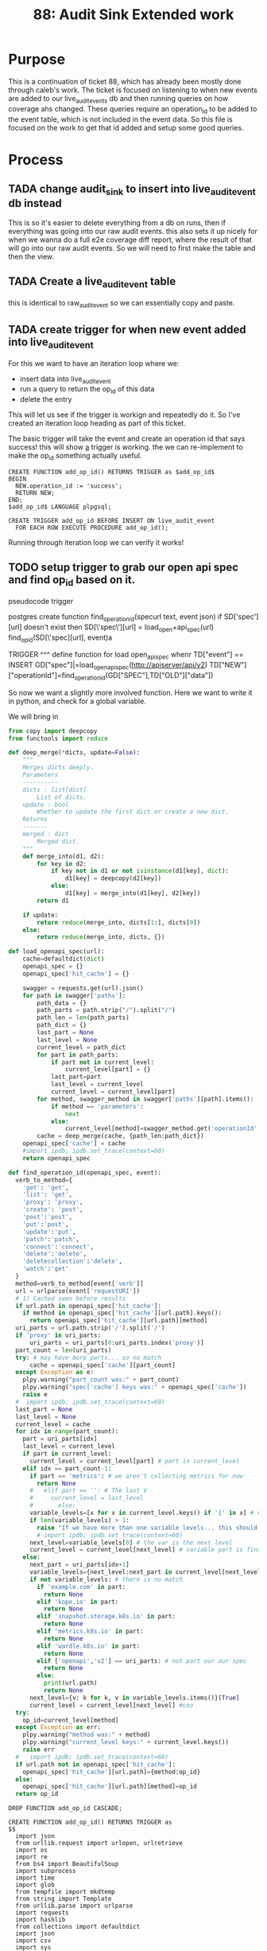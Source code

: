 #+TITLE: 88: Audit Sink Extended work
#+TODO: TODO IN-PROGRESS BLOCKED | TADA

* Purpose
This is a continuation of ticket 88, which has already been mostly done through caleb's work.  The ticket is focused on listening to when new events are added to our live_audit_events db and then running queries on how coverage ahs changed.  These queries require an operation_id to be added to the event table, which is not included in the event data.  So this file is focused on the work to get that id added and setup some good queries.

* Process
** TADA change audit_sink to insert into live_audit_event db instead
   CLOSED: [2019-11-09 Sat 02:02]
   This is so it's easier to delete everything from a db on runs, then if everything was going into our raw audit events.
   this also sets it up nicely for when we wanna do a full e2e coverage diff report, where the result of that will go into our raw audit events.
   So we will need to first make the table and then the view.
** TADA Create a live_audit_event table
   CLOSED: [2019-11-09 Sat 02:03]
   this is identical to raw_audit_event so we can essentially copy and paste.
** TADA create trigger for when new event added into live_audit_event
   CLOSED: [2019-11-09 Sat 02:52]
   For this we want to have an iteration loop where we:
   - insert data into live_audit_event
   - run a query to return the op_id of this data
   - delete the entry
   This will let us see if the trigger is workign and repeatedly do it.  So I've created an iteration loop heading as part of this ticket.
   
   The basic trigger will take the event and create an operation id that says success!  this will show _a_ trigger is working.  the we can re-implement to make the op_id something actually useful.
   
   #+begin_src sql-mode :results silent
     CREATE FUNCTION add_op_id() RETURNS TRIGGER as $add_op_id$
     BEGIN
       NEW.operation_id := 'success';
       RETURN NEW;
     END;
     $add_op_id$ LANGUAGE plpgsql;
   #+end_src
   
   #+begin_src sql-mode :results silent
     CREATE TRIGGER add_op_id BEFORE INSERT ON live_audit_event
       FOR EACH ROW EXECUTE PROCEDURE add_op_id();
   #+end_src
   
   Running through iteration loop we can verify it works!

** TODO setup trigger to grab our open api spec and find op_id based on it.
   pseudocode trigger
   #+begin_example python
postgres create function find_operation_id(specurl text, event json)
  if SD['spec'][url] doesn't exist then
    SD[\'spec\'][url] = load_open+api_spec(url)
   find_op_id(SD[\'spec][url], event)a


  TRIGGER
  ^^^
  define function for load open_apispec
  <<load_open_apisspec>>
  <<find_operation_id>>
  whenr TD["event"] == INSERT
  GD["spec"]|=load_open_apispec(http://apiserver/api/v2)
  TD["NEW"]["operationId"]=find_operation_id(GD["SPEC"],TD["OLD"]["data"])
   
   #+end_example
   So now we want a slightly more involved function.  Here we want to write it in python, and check for a global variable.
   
   We will bring in 
#+NAME: deep_merge
#+BEGIN_SRC python :tangle no
  from copy import deepcopy
  from functools import reduce

  def deep_merge(*dicts, update=False):
      """
      Merges dicts deeply.
      Parameters
      ----------
      dicts : list[dict]
          List of dicts.
      update : bool
          Whether to update the first dict or create a new dict.
      Returns
      -------
      merged : dict
          Merged dict.
      """
      def merge_into(d1, d2):
          for key in d2:
              if key not in d1 or not isinstance(d1[key], dict):
                  d1[key] = deepcopy(d2[key])
              else:
                  d1[key] = merge_into(d1[key], d2[key])
          return d1

      if update:
          return reduce(merge_into, dicts[1:], dicts[0])
      else:
          return reduce(merge_into, dicts, {})
#+END_SRC

   
#+NAME: load_openapi_spec
#+BEGIN_SRC python :tangle no
  def load_openapi_spec(url):
      cache=defaultdict(dict)
      openapi_spec = {}
      openapi_spec['hit_cache'] = {}

      swagger = requests.get(url).json()
      for path in swagger['paths']:
          path_data = {}
          path_parts = path.strip("/").split("/")
          path_len = len(path_parts)
          path_dict = {}
          last_part = None
          last_level = None
          current_level = path_dict
          for part in path_parts:
              if part not in current_level:
                  current_level[part] = {}
              last_part=part
              last_level = current_level
              current_level = current_level[part]
          for method, swagger_method in swagger['paths'][path].items():
              if method == 'parameters':
                  next
              else:
                  current_level[method]=swagger_method.get('operationId', '')
          cache = deep_merge(cache, {path_len:path_dict})
      openapi_spec['cache'] = cache
      #import ipdb; ipdb.set_trace(context=60)
      return openapi_spec
#+END_SRC
#+NAME: find_operation_id
#+BEGIN_SRC python :tangle no
  def find_operation_id(openapi_spec, event):
    verb_to_method={
      'get': 'get',
      'list': 'get',
      'proxy': 'proxy',
      'create': 'post',
      'post':'post',
      'put':'post',
      'update':'put',
      'patch':'patch',
      'connect':'connect',
      'delete':'delete',
      'deletecollection':'delete',
      'watch':'get'
    }
    method=verb_to_method[event['verb']]
    url = urlparse(event['requestURI'])
    # 1) Cached seen before results
    if url.path in openapi_spec['hit_cache']:
      if method in openapi_spec['hit_cache'][url.path].keys():
        return openapi_spec['hit_cache'][url.path][method]
    uri_parts = url.path.strip('/').split('/')
    if 'proxy' in uri_parts:
        uri_parts = uri_parts[0:uri_parts.index('proxy')]
    part_count = len(uri_parts)
    try: # may have more parts... so no match
        cache = openapi_spec['cache'][part_count]
    except Exception as e:
      plpy.warning("part_count was:" + part_count)
      plpy.warning("spec['cache'] keys was:" + openapi_spec['cache'])
      raise e
    #  import ipdb; ipdb.set_trace(context=60)
    last_part = None
    last_level = None
    current_level = cache
    for idx in range(part_count):
      part = uri_parts[idx]
      last_level = current_level
      if part in current_level:
        current_level = current_level[part] # part in current_level
      elif idx == part_count-1:
        if part == 'metrics': # we aren't collecting metrics for now
          return None
        #   elif part == '': # The last V
        #     current_level = last_level
        #       else:
        variable_levels=[x for x in current_level.keys() if '{' in x] # vars at current(final) level?
        if len(variable_levels) > 1:
          raise "If we have more than one variable levels... this should never happen."
          # import ipdb; ipdb.set_trace(context=60)
        next_level=variable_levels[0] # the var is the next level
        current_level = current_level[next_level] # variable part is final part
      else:
        next_part = uri_parts[idx+1]
        variable_levels={next_level:next_part in current_level[next_level].keys() for next_level in [x for x in current_level.keys() if '{' in x]}  
        if not variable_levels: # there is no match
          if 'example.com' in part:
            return None
          elif 'kope.io' in part:
            return None
          elif 'snapshot.storage.k8s.io' in part:
            return None
          elif 'metrics.k8s.io' in part:
            return None
          elif 'wardle.k8s.io' in part:
            return None
          elif ['openapi','v2'] == uri_parts: # not part our our spec
            return None
          else:
            print(url.path)
            return None
        next_level={v: k for k, v in variable_levels.items()}[True]
        current_level = current_level[next_level] #coo
    try:
      op_id=current_level[method]
    except Exception as err:
      plpy.warning("method was:" + method)
      plpy.warning("current_level keys:" + current_level.keys())
      raise err
    #   import ipdb; ipdb.set_trace(context=60)
    if url.path not in openapi_spec['hit_cache']:
      openapi_spec['hit_cache'][url.path]={method:op_id}
    else:
      openapi_spec['hit_cache'][url.path][method]=op_id
    return op_id
#+END_SRC

   #+NAME: Drop Function
   #+begin_src sql-mode :results silent
   DROP FUNCTION add_op_id CASCADE;
   #+end_src

   #+NAME: Create Function
   #+begin_src sql-mode :results silent :noweb yes
     CREATE FUNCTION add_op_id() RETURNS TRIGGER as 
     $$
       import json
       from urllib.request import urlopen, urlretrieve
       import os
       import re
       from bs4 import BeautifulSoup
       import subprocess
       import time
       import glob
       from tempfile import mkdtemp
       from string import Template
       from urllib.parse import urlparse
       import requests
       import hashlib
       from collections import defaultdict
       import json
       import csv
       import sys
       <<deep_merge>>
       <<load_openapi_spec>>
       <<find_operation_id>>
       if "spec" not in GD["spec"]:
           GD["spec"] = load_openapi_spec('https://raw.githubusercontent.com/kubernetes/kubernetes/7d13dfe3c34f44/api/openapi-spec/swagger.json')
       spec = GD["spec"]
       event = json.loads(TD["new"]["data"])
       if TD["new"]["operation_id"] is None:
           TD["new"]["operation_id"] = find_operation_id(spec, event);
       return "MODIFY";
     $$ LANGUAGE plpython3u;
   #+end_src
   
   #+NAME: Create Trigger
   #+begin_src sql-mode :results silent
     CREATE TRIGGER add_op_id BEFORE INSERT ON live_audit_event
       FOR EACH ROW EXECUTE PROCEDURE add_op_id();
   #+end_src
** TODO setup a coverage report specifically for the live audit_events.
** TODO Verify everything works.
* Iteration Loop for Trigger
  #+NAME: Insert Entry to live_audit_event
  #+begin_src sql-mode :noweb yes :results silent
    INSERT INTO live_audit_event( 
    bucket,
    job,
    audit_id,
    stage,
    event_verb,
    request_uri,
    data,
    operation_id
    )
    VALUES(
      'apisnoop'
      ,'live'
      ,'audit11231'
      ,'bigstage'
      ,'create'
      ,'https://itworks.com'
      , (select data from raw_audit_event where operation_id is not null limit 1)
      , 'faster baby'
    )
      ;
  #+end_src
  
  
  #+NAME: Check op_id and other data from live_audit_event
  #+begin_src sql-mode 
  select audit_id, operation_id from live_audit_event;
  #+end_src

  #+RESULTS: Check op_id and other data from live_audit_event
  #+begin_src sql-mode
    audit_id  |  operation_id  
  ------------+----------------
   audit11231 | readCoreV1Node
   audit11231 | readCoreV1Node
   audit11231 | readCoreV1Node
   audit11231 | readCoreV1Node
   audit11231 | readCoreV1Node
   audit11231 | faster baby
  (6 rows)

  #+end_src

  #+NAME: Delete Entries from live_audit_event
  #+begin_src sql-mode :results silent
  DELETE FROM live_audit_event;
  #+end_src

* Footnotes
** Connect to db
   
  connect with this elisp block
  #+NAME: Connect org to postgres
  #+BEGIN_SRC emacs-lisp :results silent
    (sql-connect "apisnoop" (concat "*SQL: postgres:data*"))
  #+END_SRC
  
  check your connection with \conninfo.  If successful you should see this message in your minibuffer
  : You are connected to database "apisnoop" as user "apisnoop" on host "localhost" at port "10041".

  #+NAME: Test Connection
  #+BEGIN_SRC sql-mode :results silent
  \conninfo
  #+END_SRC
